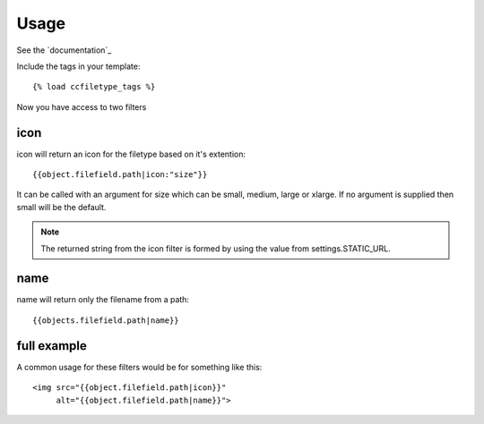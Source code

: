 
Usage
=====================================

See the `documentation`_


Include the tags in your template::

    {% load ccfiletype_tags %}


Now you have access to two filters

icon
-----------------
icon will return an icon for the filetype based on it's extention::

    {{object.filefield.path|icon:"size"}}

It can be called with an argument for size which can be small, medium,
large or xlarge.  If no argument is supplied then small will be the default.

.. note:: The returned string from the icon filter is formed by using the value from 
         settings.STATIC_URL. 


name
-----------------

name will return only the filename from a path::

    {{objects.filefield.path|name}}


full example
-----------------

A common usage for these filters would be for something like this::

    <img src="{{object.filefield.path|icon}}"
         alt="{{object.filefield.path|name}}">
